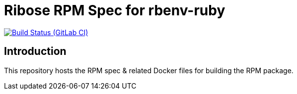 = Ribose RPM Spec for rbenv-ruby

image:https://gitlab.com/ribose/rpm-spec/rpm-spec-rbenv-ruby/badges/master/pipeline.svg[Build Status (GitLab CI), link=https://gitlab.com/ribose/rpm-spec/rpm-spec-rbenv-ruby/commits/master]

== Introduction

This repository hosts the RPM spec & related Docker files for building the RPM
package.

